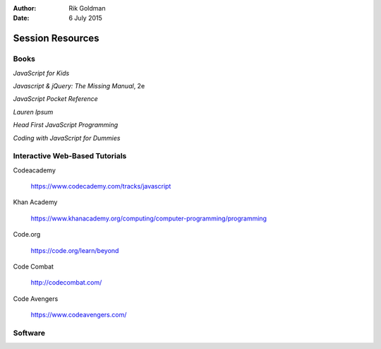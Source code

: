 :author: Rik Goldman

:date: 6 July 2015

========================
Session Resources
========================

Books
==========

*JavaScript for Kids*

*Javascript & jQuery: The Missing Manual*, 2e

*JavaScript Pocket Reference*

*Lauren Ipsum*

*Head First JavaScript Programming*

*Coding with JavaScript for Dummies*


Interactive Web-Based Tutorials
================================

Codeacademy

  https://www.codecademy.com/tracks/javascript

Khan Academy

  https://www.khanacademy.org/computing/computer-programming/programming

Code.org

  https://code.org/learn/beyond

Code Combat

  http://codecombat.com/

Code Avengers

  https://www.codeavengers.com/

Software
================================
